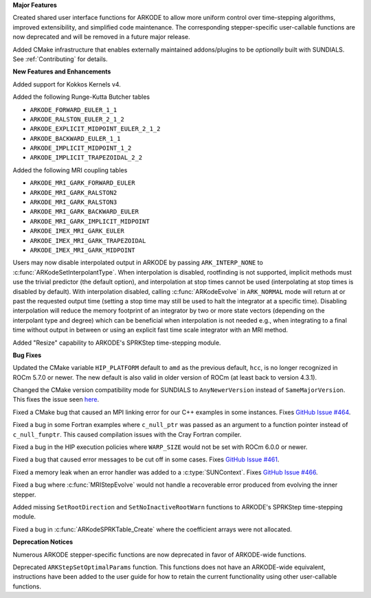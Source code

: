 **Major Features**

Created shared user interface functions for ARKODE to allow more uniform control
over time-stepping algorithms, improved extensibility, and simplified code
maintenance. The corresponding stepper-specific user-callable functions are now
deprecated and will be removed in a future major release.

Added CMake infrastructure that enables externally maintained addons/plugins to
be *optionally* built with SUNDIALS. See :ref:`Contributing` for details.

**New Features and Enhancements**

Added support for Kokkos Kernels v4.

Added the following Runge-Kutta Butcher tables

* ``ARKODE_FORWARD_EULER_1_1``
* ``ARKODE_RALSTON_EULER_2_1_2``
* ``ARKODE_EXPLICIT_MIDPOINT_EULER_2_1_2``
* ``ARKODE_BACKWARD_EULER_1_1``
* ``ARKODE_IMPLICIT_MIDPOINT_1_2``
* ``ARKODE_IMPLICIT_TRAPEZOIDAL_2_2``

Added the following MRI coupling tables

* ``ARKODE_MRI_GARK_FORWARD_EULER``
* ``ARKODE_MRI_GARK_RALSTON2``
* ``ARKODE_MRI_GARK_RALSTON3``
* ``ARKODE_MRI_GARK_BACKWARD_EULER``
* ``ARKODE_MRI_GARK_IMPLICIT_MIDPOINT``
* ``ARKODE_IMEX_MRI_GARK_EULER``
* ``ARKODE_IMEX_MRI_GARK_TRAPEZOIDAL``
* ``ARKODE_IMEX_MRI_GARK_MIDPOINT``

Users may now disable interpolated output in ARKODE by passing
``ARK_INTERP_NONE`` to :c:func:`ARKodeSetInterpolantType`. When interpolation is
disabled, rootfinding is not supported, implicit methods must use the trivial
predictor (the default option), and interpolation at stop times cannot be used
(interpolating at stop times is disabled by default). With interpolation
disabled, calling :c:func:`ARKodeEvolve` in ``ARK_NORMAL`` mode will return at
or past the requested output time (setting a stop time may still be used to halt
the integrator at a specific time). Disabling interpolation will reduce the
memory footprint of an integrator by two or more state vectors (depending on the
interpolant type and degree) which can be beneficial when interpolation is not
needed e.g., when integrating to a final time without output in between or using
an explicit fast time scale integrator with an MRI method.

Added "Resize" capability to ARKODE's SPRKStep time-stepping module.

**Bug Fixes**

Updated the CMake variable ``HIP_PLATFORM`` default to ``amd`` as the previous
default, ``hcc``, is no longer recognized in ROCm 5.7.0 or newer. The new
default is also valid in older version of ROCm (at least back to version 4.3.1).

Changed the CMake version compatibility mode for SUNDIALS to ``AnyNewerVersion``
instead of ``SameMajorVersion``. This fixes the issue seen `here
<https://github.com/AMReX-Codes/amrex/pull/3835>`_.

Fixed a CMake bug that caused an MPI linking error for our C++ examples in some
instances. Fixes `GitHub Issue #464
<https://github.com/LLNL/sundials/issues/464>`_.

Fixed a bug in some Fortran examples where ``c_null_ptr`` was passed as an
argument to a function pointer instead of ``c_null_funptr``. This caused
compilation issues with the Cray Fortran compiler.

Fixed a bug in the HIP execution policies where ``WARP_SIZE`` would not be set
with ROCm 6.0.0 or newer.

Fixed a bug that caused error messages to be cut off in some cases. Fixes
`GitHub Issue #461 <https://github.com/LLNL/sundials/issues/461>`_.

Fixed a memory leak when an error handler was added to a
:c:type:`SUNContext`. Fixes `GitHub Issue #466
<https://github.com/LLNL/sundials/issues/466>`_.

Fixed a bug where :c:func:`MRIStepEvolve` would not handle a recoverable error
produced from evolving the inner stepper.

Added missing ``SetRootDirection`` and ``SetNoInactiveRootWarn`` functions to
ARKODE's SPRKStep time-stepping module.

Fixed a bug in :c:func:`ARKodeSPRKTable_Create` where the coefficient arrays
were not allocated.

**Deprecation Notices**

Numerous ARKODE stepper-specific functions are now deprecated in favor of
ARKODE-wide functions.

Deprecated ``ARKStepSetOptimalParams`` function. This functions does not have an
ARKODE-wide equivalent, instructions have been added to the user guide for how
to retain the current functionality using other user-callable functions.
